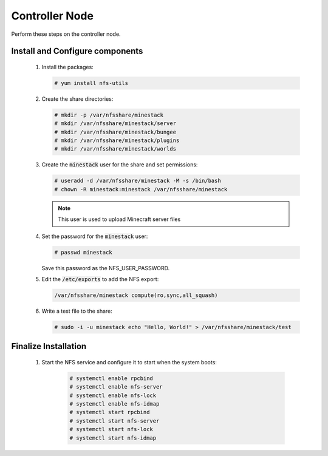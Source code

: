 Controller Node
===============

Perform these steps on the controller node.

Install and Configure components
--------------------------------

    1. Install the packages:

       .. code-block:: console

          # yum install nfs-utils

    2. Create the share directories:

       .. code-block:: console

          # mkdir -p /var/nfsshare/minestack
          # mkdir /var/nfsshare/minestack/server
          # mkdir /var/nfsshare/minestack/bungee
          # mkdir /var/nfsshare/minestack/plugins
          # mkdir /var/nfsshare/minestack/worlds

    3. Create the :code:`minestack` user for the share and set permissions:

       .. code-block:: console

          # useradd -d /var/nfsshare/minestack -M -s /bin/bash
          # chown -R minestack:minestack /var/nfsshare/minestack

       .. note::

          This user is used to upload Minecraft server files

    4. Set the password for the :code:`minestack` user:

       .. code-block:: console

          # passwd minestack

       Save this password as the NFS_USER_PASSWORD.

    5. Edit the :code:`/etc/exports` to add the NFS export:

       .. code-block:: config

          /var/nfsshare/minestack compute(ro,sync,all_squash)

    6. Write a test file to the share:

       .. code-block:: console

          # sudo -i -u minestack echo "Hello, World!" > /var/nfsshare/minestack/test

Finalize Installation
---------------------

    1. Start the NFS service and configure it to start when the system boots:

        .. code-block:: console

           # systemctl enable rpcbind
           # systemctl enable nfs-server
           # systemctl enable nfs-lock
           # systemctl enable nfs-idmap
           # systemctl start rpcbind
           # systemctl start nfs-server
           # systemctl start nfs-lock
           # systemctl start nfs-idmap